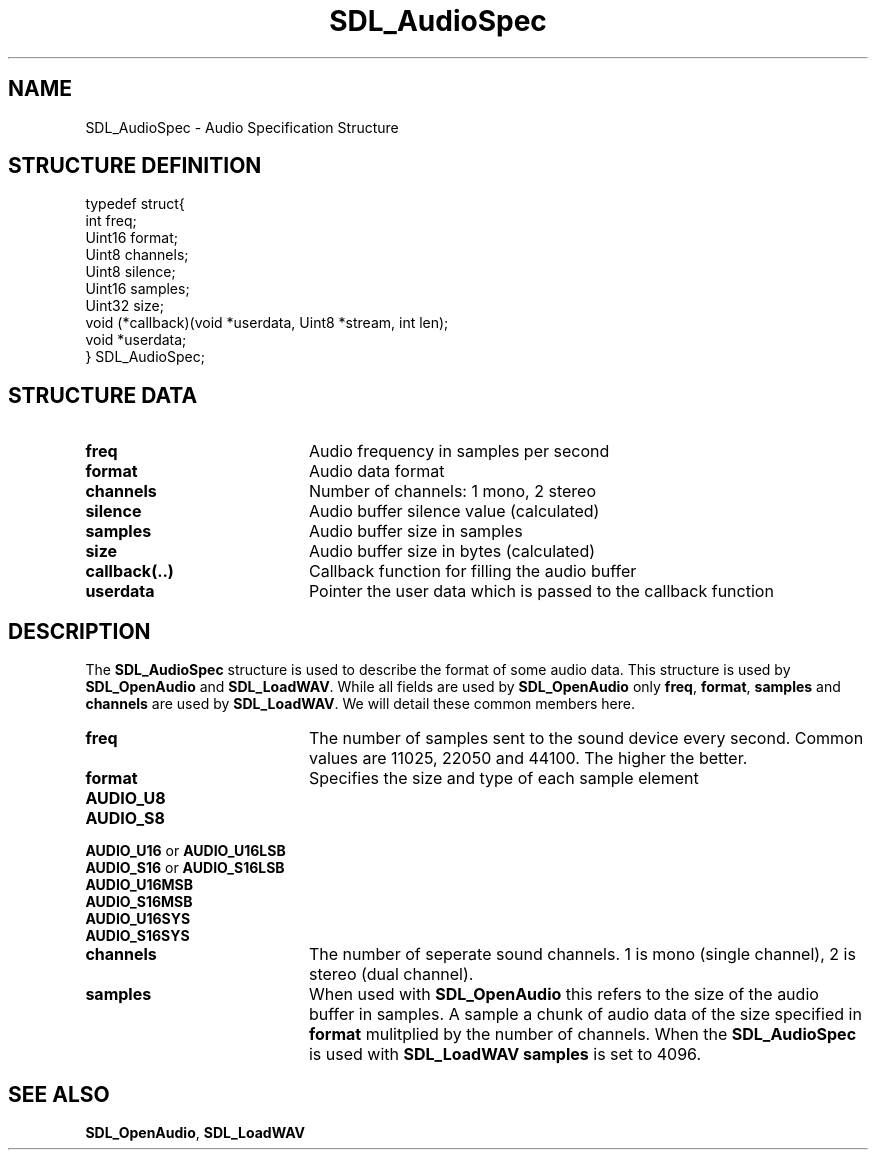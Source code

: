 .TH "SDL_AudioSpec" "3" "Tue 11 Sep 2001, 22:58" "SDL" "SDL API Reference" 
.SH "NAME"
SDL_AudioSpec \- Audio Specification Structure
.SH "STRUCTURE DEFINITION"
.PP
.nf
\f(CWtypedef struct{
  int freq;
  Uint16 format;
  Uint8 channels;
  Uint8 silence;
  Uint16 samples;
  Uint32 size;
  void (*callback)(void *userdata, Uint8 *stream, int len);
  void *userdata;
} SDL_AudioSpec;\fR
.fi
.PP
.SH "STRUCTURE DATA"
.TP 20
\fBfreq\fR
Audio frequency in samples per second
.TP 20
\fBformat\fR
Audio data format
.TP 20
\fBchannels\fR
Number of channels: 1 mono, 2 stereo
.TP 20
\fBsilence\fR
Audio buffer silence value (calculated)
.TP 20
\fBsamples\fR
Audio buffer size in samples
.TP 20
\fBsize\fR
Audio buffer size in bytes (calculated)
.TP 20
\fBcallback(\&.\&.)\fR
Callback function for filling the audio buffer
.TP 20
\fBuserdata\fR
Pointer the user data which is passed to the callback function
.SH "DESCRIPTION"
.PP
The \fBSDL_AudioSpec\fR structure is used to describe the format of some audio data\&. This structure is used by \fI\fBSDL_OpenAudio\fP\fR and \fI\fBSDL_LoadWAV\fP\fR\&. While all fields are used by \fBSDL_OpenAudio\fP only \fBfreq\fR, \fBformat\fR, \fBsamples\fR and \fBchannels\fR are used by \fBSDL_LoadWAV\fP\&. We will detail these common members here\&.
.TP 20
\fBfreq\fR
The number of samples sent to the sound device every second\&. Common values are 11025, 22050 and 44100\&. The higher the better\&.
.TP 20
\fBformat\fR
Specifies the size and type of each sample element 
.IP "\fBAUDIO_U8\fP" 10Unsigned 8-bit samples
.IP "\fBAUDIO_S8\fP" 10Signed 8-bit samples
.IP "\fBAUDIO_U16\fP or \fBAUDIO_U16LSB\fP" 10Unsigned 16-bit little-endian samples
.IP "\fBAUDIO_S16\fP or \fBAUDIO_S16LSB\fP" 10Signed 16-bit little-endian samples
.IP "\fBAUDIO_U16MSB\fP" 10Unsigned 16-bit big-endian samples
.IP "\fBAUDIO_S16MSB\fP" 10Signed 16-bit big-endian samples
.IP "\fBAUDIO_U16SYS\fP" 10Either \fBAUDIO_U16LSB\fP or \fBAUDIO_U16MSB\fP depending on you systems endianness
.IP "\fBAUDIO_S16SYS\fP" 10Either \fBAUDIO_S16LSB\fP or \fBAUDIO_S16MSB\fP depending on you systems endianness
.TP 20
\fBchannels\fR
The number of seperate sound channels\&. 1 is mono (single channel), 2 is stereo (dual channel)\&.
.TP 20
\fBsamples\fR
When used with \fI\fBSDL_OpenAudio\fP\fR this refers to the size of the audio buffer in samples\&. A sample a chunk of audio data of the size specified in \fBformat\fR mulitplied by the number of channels\&. When the \fBSDL_AudioSpec\fR is used with \fI\fBSDL_LoadWAV\fP\fR \fBsamples\fR is set to 4096\&.
.SH "SEE ALSO"
.PP
\fI\fBSDL_OpenAudio\fP\fR, \fI\fBSDL_LoadWAV\fP\fR
.\" created by instant / docbook-to-man, Tue 11 Sep 2001, 22:58
